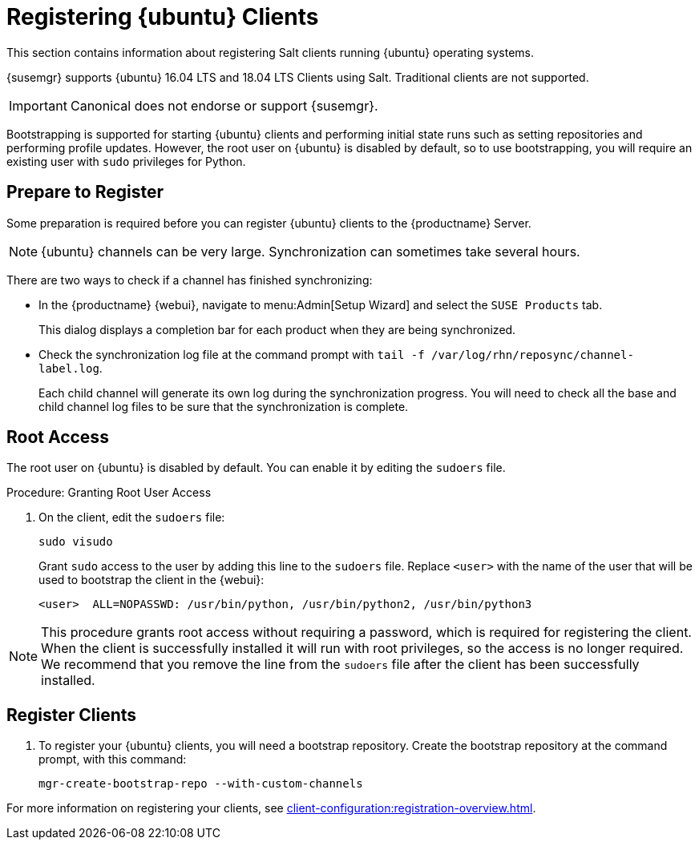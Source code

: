 [[clients-ubuntu]]
= Registering {ubuntu} Clients

This section contains information about registering Salt clients running {ubuntu} operating systems.

{susemgr} supports {ubuntu} 16.04 LTS and 18.04 LTS Clients using Salt.
Traditional clients are not supported.

[IMPORTANT]
====
Canonical does not endorse or support {susemgr}.
====

Bootstrapping is supported for starting {ubuntu} clients and performing initial state runs such as setting repositories and performing profile updates.
However, the root user on {ubuntu} is disabled by default, so to use bootstrapping, you will require an existing user with [command]``sudo`` privileges for Python.



== Prepare to Register

Some preparation is required before you can register {ubuntu} clients to the {productname} Server.

ifeval::[{suma-content} == true]

.Procedure: Adding client tools channels

Before you begin, ensure you have the {ubuntu} product enabled, and have synchronized the {ubuntu} channels for {scc}:

For {ubuntu} 16.04:

* From the {webui}, add [systemitem]``Ubuntu 16.04`` and [systemitem]``SUSE Linux Enterprise Client Tools Ubuntu 1604 amd64``.
* From the command prompt, add [systemitem]``ubuntu-16.04-pool-amd64`` and [systemitem]``ubuntu-16.04-suse-manager-tools-amd64``.

For {ubuntu} 18.04:

* From the {webui}, add [systemitem]``Ubuntu 18.04`` and [systemitem]``SUSE Linux Enterprise Client Tools Ubuntu 1804 amd64``.
* From the command prompt, add [systemitem]``ubuntu-18.04-pool-amd64`` and [systemitem]``ubuntu-18.04-suse-manager-tools-amd64``.

[NOTE]
====
The mandatory channels do not contain {ubuntu} upstream packages.
The repositories and channels for synchronizing upstream content must be configured manually.
====

In the {productname} {webui}, navigate to menu:Software[Channel List > All].
Verify that you have a base channel and a child channel for your architecture.

For example:

* Base channel: [systemitem]``ubuntu-18.04-pool for amd64``
* Child channel: [systemitem]``Ubuntu-18.04-SUSE-Manager-Tools for amd64``

.Procedure: Creating Custom Repositories

. On the {productname} Server {webui}, navigate to menu:Software[Manage > Repositories].
. Click btn:[Create Repository] and set these parameters for the ``main`` repository:
* In the [guimenu]``Repository Label`` field, type [systemitem]``ubuntu-bionic-main``.
* In the [guimenu]``Repository URL`` field, type [systemitem]``http://ubuntumirror.example.com/ubuntu/dists/bionic/main/binary-amd64/``.
* In the [guimenu]``Repository Type`` field, select [systemitem]``deb``.
* Leave all other fields as the default values.
. Click btn:[Create Repository]
. Click btn:[Create Repository] and set these parameters for the ``main-updates`` repository:
* In the [guimenu]``Repository Label`` field, type [systemitem]``ubuntu-bionic-main-updates``.
* In the [guimenu]``Repository URL`` field, type [systemitem]``http://ubuntumirror.example.com/ubuntu/dists/bionic-updates/main/binary-amd64/``.
* In the [guimenu]``Repository Type`` field, select [systemitem]``deb``.
* Leave all other fields as the default values.
. Click btn:[Create Repository].

When you have created the repositories, you can create the custom channels.

Ensure the custom channels you create have `AMD64 Debian` architecture.

Your custom channels should use this structure:

* Parent channel: [systemitem]``ubuntu-18.04-pool for amd64``
* Child vendor channel: [systemitem]``Ubuntu-18.04-SUSE-Manager-Tools for amd64``
* Child custom channel: [systemitem]``ubuntu-18.04-amd64-main``
* Child custom channel: [systemitem]``ubuntu-18.04-amd64-main-updates``

When you have the channels set up, associate each channel with the appropriate repository, and synchronize then channels.

[IMPORTANT]
====
You need all the new channels fully syncronized before bootstraping any Ubuntu client.
====
endif::[]


ifeval::[{uyuni-content} == true]

// Uyuni specific instructions, in fact this works at SUSE Manager as well, but spacewalk-common-channels script is NOT supported

.Procedure: Adding the {ubuntu} Channels

. At the command prompt on the {productname} Server, as root, install the [systemitem]``spacewalk-utils`` package:
+
----
sudo zypper in spacewalk-utils
----
. Add the {ubuntu} channels.
Adjust the version of the channel names to match your {ubuntu} version:
+
----
sudo spacewalk-common-channels ubuntu-1804-pool-amd64-uyuni ubuntu-1804-amd64-main-uyuni \
ubuntu-1804-amd64-main-update-uyuni ubuntu-1804-amd64-main-security-uyuni \
ubuntu-1804-amd64-universe-uyuni ubuntu-1804-amd64-uyuni-client
----
. Synchronize the new custom channels.

[IMPORTANT]
====
You need all the new channels fully syncronized, including Universe (Universe contains important dependencies for salt), before bootstraping any Ubuntu client.
====
endif::[]

[NOTE]
====
{ubuntu} channels can be very large.
Synchronization can sometimes take several hours.
====

There are two ways to check if a channel has finished synchronizing:

* In the {productname} {webui}, navigate to menu:Admin[Setup Wizard] and select the [guimenu]``SUSE Products`` tab.
+
This dialog displays a completion bar for each product when they are being synchronized.
* Check the synchronization log file at the command prompt with [command]``tail -f /var/log/rhn/reposync/channel-label.log``.
+
Each child channel will generate its own log during the synchronization progress.
You will need to check all the base and child channel log files to be sure that the synchronization is complete.

ifeval::[{uyuni-content} == true]

== Trust GPG Keys on Clients

By default, {ubuntu} does not trust the GPG key for {productname} {ubuntu} client tools.

The clients can be successfully bootstrapped without the GPG key being trusted.

However, they will not be able to install new client tool packages or update them.

To fix this, add this key to the [systemitem]``ORG_GPG_KEY=`` parameter in all {ubuntu} bootstrap scripts:
----
uyuni-gpg-pubkey-0d20833e.key
----

You do not need to delete any previously stored keys.

If you are boostrapping clients from the {productname} {webui}, you will need to use a salt state to trust the key.
Create the salt state and assign it to the organization.
You can then use an activation key and configuration channels to deploy the key to the clients.

endif::[]

== Root Access

The root user on {ubuntu} is disabled by default.
You can enable it by editing the [filename]``sudoers`` file.



.Procedure: Granting Root User Access

. On the client, edit the [filename]``sudoers`` file:
+
----
sudo visudo
----
+
Grant [command]``sudo`` access to the user by adding this line to the [filename]``sudoers`` file. Replace [systemitem]``<user>`` with the name of the user that will be used to bootstrap the client in the {webui}:
+
----
<user>  ALL=NOPASSWD: /usr/bin/python, /usr/bin/python2, /usr/bin/python3
----


[NOTE]
====
This procedure grants root access without requiring a password, which is required for registering the client.
When the client is successfully installed it will run with root privileges, so the access is no longer required.
We recommend that you remove the line from the `sudoers` file after the client has been successfully installed.
====



== Register Clients

. To register your {ubuntu} clients, you will need a bootstrap repository.
Create the bootstrap repository at the command prompt, with this command:
+
----
mgr-create-bootstrap-repo --with-custom-channels
----

For more information on registering your clients, see xref:client-configuration:registration-overview.adoc[].
